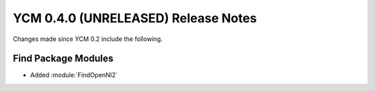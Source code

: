 YCM 0.4.0 (UNRELEASED) Release Notes
************************************

.. only:: html

  .. contents::

Changes made since YCM 0.2 include the following.

Find Package Modules
--------------------

* Added :module:`FindOpenNI2`
